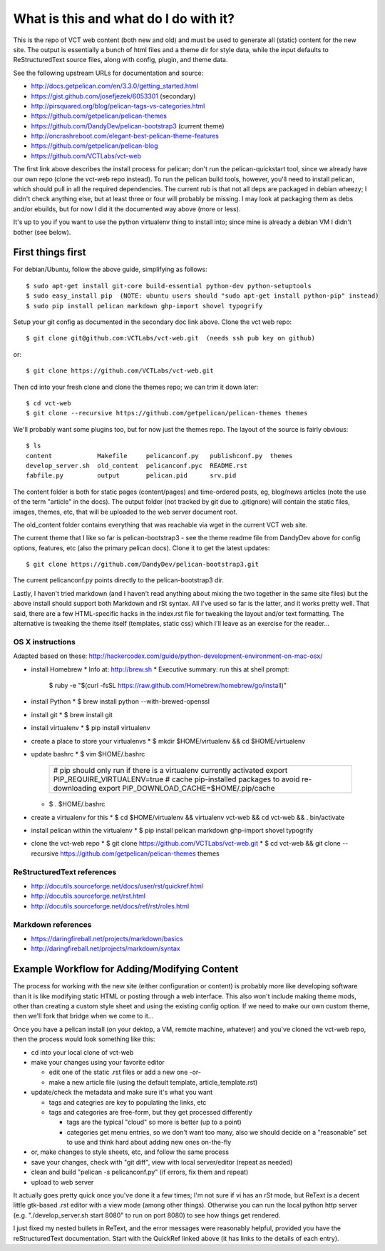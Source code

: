 ======================================
What is this and what do I do with it?
======================================

This is the repo of VCT web content (both new and old) and must be used to
generate all (static) content for the new site.  The output is essentially a
bunch of html files and a theme dir for style data, while the input defaults
to ReStructuredText source files, along with config, plugin, and theme data.

See the following upstream URLs for documentation and source:

* http://docs.getpelican.com/en/3.3.0/getting_started.html
* https://gist.github.com/josefjezek/6053301  (secondary)
* http://pirsquared.org/blog/pelican-tags-vs-categories.html
* https://github.com/getpelican/pelican-themes
* https://github.com/DandyDev/pelican-bootstrap3  (current theme)
* http://oncrashreboot.com/elegant-best-pelican-theme-features
* https://github.com/getpelican/pelican-blog
* https://github.com/VCTLabs/vct-web

The first link above describes the install process for pelican; don't run
the pelican-quickstart tool, since we already have our own repo (clone the
vct-web repo instead).  To run the pelican build tools, however, you'll need
to install pelican, which should pull in all the required dependencies.  The
current rub is that not all deps are packaged in debian wheezy; I didn't
check anything else, but at least three or four will probably be missing.
I may look at packaging them as debs and/or ebuilds, but for now I did it
the documented way above (more or less).

It's up to you if you want to use the python virtualenv thing to install
into; since mine is already a debian VM I didn't bother (see below).

First things first
------------------

For debian/Ubuntu, follow the above guide, simplifying as follows::

 $ sudo apt-get install git-core build-essential python-dev python-setuptools
 $ sudo easy_install pip  (NOTE: ubuntu users should "sudo apt-get install python-pip" instead)
 $ sudo pip install pelican markdown ghp-import shovel typogrify

Setup your git config as documented in the secondary doc link above.  Clone
the vct web repo::

 $ git clone git@github.com:VCTLabs/vct-web.git  (needs ssh pub key on github)

or::

 $ git clone https://github.com/VCTLabs/vct-web.git

Then cd into your fresh clone and clone the themes repo; we can trim it
down later::

 $ cd vct-web
 $ git clone --recursive https://github.com/getpelican/pelican-themes themes

We'll probably want some plugins too, but for now just the themes repo.  The
layout of the source is fairly obvious::

 $ ls
 content            Makefile     pelicanconf.py   publishconf.py  themes
 develop_server.sh  old_content  pelicanconf.pyc  README.rst
 fabfile.py         output       pelican.pid      srv.pid

The content folder is both for static pages (content/pages) and time-ordered
posts, eg, blog/news articles (note the use of the term "article" in the docs).
The output folder (not tracked by git due to .gitignore) will contain the
static files, images, themes, etc, that will be uploaded to the web server
document root.

The old_content folder contains everything that was reachable via wget in the
current VCT web site.

The current theme that I like so far is pelican-bootstrap3 - see the theme
readme file from DandyDev above for config options, features, etc (also the
primary pelican docs).  Clone it to get the latest updates::

 $ git clone https://github.com/DandyDev/pelican-bootstrap3.git

The current pelicanconf.py points directly to the pelican-bootstrap3 dir.

Lastly, I haven't tried markdown (and I haven't read anything about mixing
the two together in the same site files) but the above install should
support both Markdown and rSt syntax.  All I've used so far is the latter,
and it works pretty well.  That said, there are a few HTML-specific hacks
in the index.rst file for tweaking the layout and/or text formatting.  The
alternative is tweaking the theme itself (templates, static css) which I'll
leave as an exercise for the reader...

OS X instructions
+++++++++++++++++

Adapted based on these: http://hackercodex.com/guide/python-development-environment-on-mac-osx/

* install Homebrew
  * Info at: http://brew.sh
  * Executive summary: run this at shell prompt:
    $ ruby -e "$(curl -fsSL https://raw.github.com/Homebrew/homebrew/go/install)"
* install Python
  * $ brew install python --with-brewed-openssl
* install git
  * $ brew install git
* install virtualenv
  * $ pip install virtualenv
* create a place to store your virtualenvs
  * $ mkdir $HOME/virtualenv && cd $HOME/virtualenv
* update bashrc
  * $ vim $HOME/.bashrc
    +--------------------------------------------------------------------+
    | # pip should only run if there is a virtualenv currently activated |
    | export PIP_REQUIRE_VIRTUALENV=true                                 |
    | # cache pip-installed packages to avoid re-downloading             |
    | export PIP_DOWNLOAD_CACHE=$HOME/.pip/cache                         |
    +--------------------------------------------------------------------+
  * $ . $HOME/.bashrc
* create a virtualenv for this
  * $ cd $HOME/virtualenv && virtualenv vct-web && cd vct-web && . bin/activate
* install pelican within the virtualenv
  * $ pip install pelican markdown ghp-import shovel typogrify
* clone the vct-web repo
  * $ git clone https://github.com/VCTLabs/vct-web.git
  * $ cd vct-web && git clone --recursive https://github.com/getpelican/pelican-themes themes

ReStructuredText references
+++++++++++++++++++++++++++

* http://docutils.sourceforge.net/docs/user/rst/quickref.html
* http://docutils.sourceforge.net/rst.html
* http://docutils.sourceforge.net/docs/ref/rst/roles.html

Markdown references
+++++++++++++++++++

* https://daringfireball.net/projects/markdown/basics
* http://daringfireball.net/projects/markdown/syntax

Example Workflow for Adding/Modifying Content
---------------------------------------------

The process for working with the new site (either configuration or content) is
probably more like developing software than it is like modifying static HTML or
posting through a web interface.  This also won't include making theme mods,
other than creating a custom style sheet and using the existing config option.
If we need to make our own custom theme, then we'll fork that bridge when we
come to it...

Once you have a pelican install (on your dektop, a VM, remote machine, whatever)
and you've cloned the vct-web repo, then the process would look something like
this:

* cd into your local clone of vct-web
* make your changes using your favorite editor

  - edit one of the static .rst files or add a new one -or-
  - make a new article file (using the default template, article_template.rst)

* update/check the metadata and make sure it's what you want

  - tags and categries are key to populating the links, etc
  - tags and categories are free-form, but they get processed differently

    + tags are the typical "cloud" so more is better (up to a point)
    + categories get menu entries, so we don't want too many, also
      we should decide on a "reasonable" set to use and think hard
      about adding new ones on-the-fly

* or, make changes to style sheets, etc, and follow the same process
* save your changes, check with "git diff", view with local server/editor
  (repeat as needed)

* clean and build "pelican -s pelicanconf.py" (if errors, fix them and repeat)
* upload to web server

It actually goes pretty quick once you've done it a few times; I'm not sure if
vi has an rSt mode, but ReText is a decent little gtk-based .rst editor with
a view mode (among other things).  Otherwise you can run the local python
http server (e.g. "./develop_server.sh start 8080" to run on port 8080)
to see how things get rendered.

I just fixed my nested bullets in ReText, and the error messages were reasonably
helpful, provided you have the reStructuredText documentation.  Start with the
QuickRef linked above (it has links to the details of each entry).
